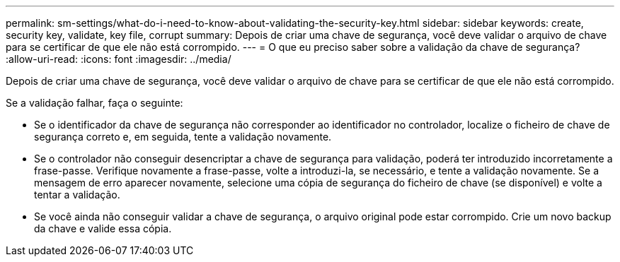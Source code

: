 ---
permalink: sm-settings/what-do-i-need-to-know-about-validating-the-security-key.html 
sidebar: sidebar 
keywords: create, security key, validate, key file, corrupt 
summary: Depois de criar uma chave de segurança, você deve validar o arquivo de chave para se certificar de que ele não está corrompido. 
---
= O que eu preciso saber sobre a validação da chave de segurança?
:allow-uri-read: 
:icons: font
:imagesdir: ../media/


[role="lead"]
Depois de criar uma chave de segurança, você deve validar o arquivo de chave para se certificar de que ele não está corrompido.

Se a validação falhar, faça o seguinte:

* Se o identificador da chave de segurança não corresponder ao identificador no controlador, localize o ficheiro de chave de segurança correto e, em seguida, tente a validação novamente.
* Se o controlador não conseguir desencriptar a chave de segurança para validação, poderá ter introduzido incorretamente a frase-passe. Verifique novamente a frase-passe, volte a introduzi-la, se necessário, e tente a validação novamente. Se a mensagem de erro aparecer novamente, selecione uma cópia de segurança do ficheiro de chave (se disponível) e volte a tentar a validação.
* Se você ainda não conseguir validar a chave de segurança, o arquivo original pode estar corrompido. Crie um novo backup da chave e valide essa cópia.

